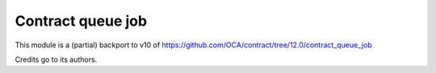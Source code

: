 ====================
 Contract queue job
====================

This module is a (partial) backport to v10 of
https://github.com/OCA/contract/tree/12.0/contract_queue_job

Credits go to its authors.
